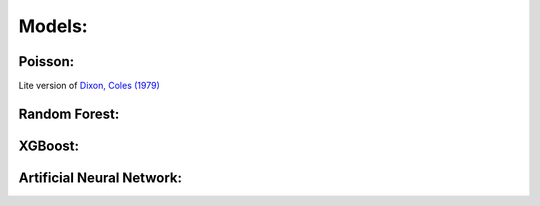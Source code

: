 
Models:
=======

Poisson:
--------

Lite version of `Dixon, Coles (1979) <https://rss.onlinelibrary.wiley.com/doi/pdf/10.1111/1467-9876.00065>`_

Random Forest:
--------------



XGBoost:
--------------------


Artificial Neural Network:
--------------------------